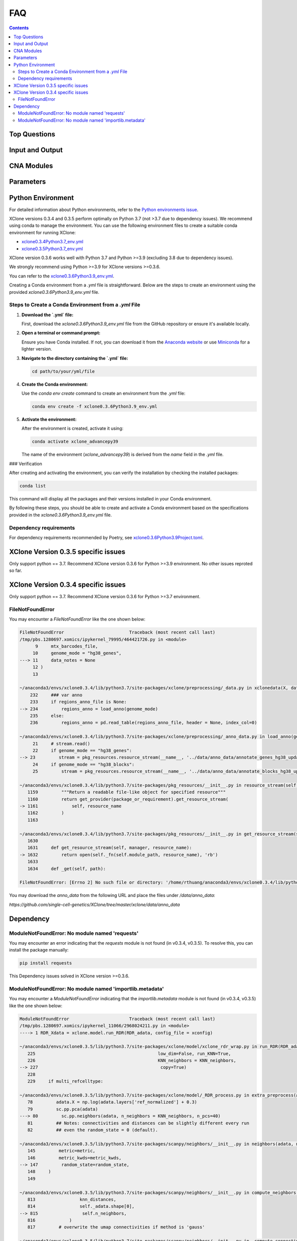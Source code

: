 FAQ
===

.. contents:: Contents
   :depth: 2
   :local:

Top Questions
-------------

Input and Output
----------------

CNA Modules
-----------

Parameters
----------


Python Environment
------------------

For detailed information about Python environments, refer to the `Python environments issue <https://github.com/single-cell-genetics/XClone/issues/6>`_.

XClone versions 0.3.4 and 0.3.5 perform optimally on Python 3.7 (not >3.7 due to dependency issues). We recommend using conda to manage the environment. 
You can use the following environment files to create a suitable conda environment for running XClone:

- `xclone0.3.4Python3.7_env.yml <https://github.com/Rongtingting/xclone-data/blob/main/XClone_env/xclone0.3.4Python3.7_env.yml>`__
- `xclone0.3.5Python3.7_env.yml <https://github.com/Rongtingting/xclone-data/blob/main/XClone_env/xclone0.3.5Python3.7_env.yml>`__


XClone version 0.3.6 works well with Python 3.7 and Python >=3.9 (excluding 3.8 due to dependency issues).

We strongly recommend using Python >=3.9 for XClone versions >=0.3.6.

You can refer to the `xclone0.3.6Python3.9_env.yml <https://github.com/Rongtingting/xclone-data/blob/main/XClone_env/xclone0.3.6Python3.9_env.yml>`__.

Creating a Conda environment from a `.yml` file is straightforward. Below are the steps to create an environment using the provided `xclone0.3.6Python3.9_env.yml` file.

Steps to Create a Conda Environment from a `.yml` File
~~~~~~~~~~~~~~~~~~~~~~~~~~~~~~~~~~~~~~~~~~~~~~~~~~~~~~~

1. **Download the `.yml` file:**

   First, download the `xclone0.3.6Python3.9_env.yml` file from the GitHub repository or ensure it's available locally.

2. **Open a terminal or command prompt:**

   Ensure you have Conda installed. If not, you can download it from the `Anaconda website <https://www.anaconda.com/products/distribution>`__ or use `Miniconda <https://docs.conda.io/en/latest/miniconda.html>`__ for a lighter version.

3. **Navigate to the directory containing the `.yml` file:**

   .. code-block:: sh

      cd path/to/your/yml/file

4. **Create the Conda environment:**

   Use the `conda env create` command to create an environment from the `.yml` file:

   .. code-block:: sh

      conda env create -f xclone0.3.6Python3.9_env.yml

5. **Activate the environment:**

   After the environment is created, activate it using:

   .. code-block:: sh

      conda activate xclone_advancepy39


   The name of the environment (`xclone_advancepy39`) is derived from the `name` field in the `.yml` file.

### Verification

After creating and activating the environment, you can verify the installation by checking the installed packages:

.. code-block:: sh

   conda list

This command will display all the packages and their versions installed in your Conda environment.

By following these steps, you should be able to create and activate a Conda environment based on the specifications provided in the `xclone0.3.6Python3.9_env.yml` file.


Dependency requirements
~~~~~~~~~~~~~~~~~~~~~~~~

For dependency requirements recommended by Poetry, see `xclone0.3.6Python3.9Project.toml <https://github.com/Rongtingting/xclone-data/blob/main/XClone_env/xclone0.3.6Python3.9Project.toml>`__.



XClone Version 0.3.5 specific issues
------------------------------------

Only support python == 3.7.
Recommend XClone version 0.3.6 for Python >=3.9 environment.
No other issues reproted so far.



XClone Version 0.3.4 specific issues
------------------------------------
Only support python == 3.7.
Recommend XClone version 0.3.6 for Python >=3.7 environment.

FileNotFoundError
~~~~~~~~~~~~~~~~~


You may encounter a `FileNotFoundError` like the one shown below:

.. code-block:: python

    FileNotFoundError                         Traceback (most recent call last)
    /tmp/pbs.1280697.xomics/ipykernel_79995/464421726.py in <module>
          9     mtx_barcodes_file,
         10     genome_mode = "hg38_genes",
    ---> 11     data_notes = None
         12 )
         13 

    ~/anaconda3/envs/xclone0.3.4/lib/python3.7/site-packages/xclone/preprocessing/_data.py in xclonedata(X, data_mode, mtx_barcodes_file, regions_anno_file, genome_mode, data_notes)
        232     ### var anno
        233     if regions_anno_file is None:
    --> 234         regions_anno = load_anno(genome_mode)
        235     else:
        236         regions_anno = pd.read_table(regions_anno_file, header = None, index_col=0)

    ~/anaconda3/envs/xclone0.3.4/lib/python3.7/site-packages/xclone/preprocessing/_anno_data.py in load_anno(genome_mode)
         21     # stream.read()
         22     if genome_mode == "hg38_genes":
    --> 23         stream = pkg_resources.resource_stream(__name__, '../data/anno_data/annotate_genes_hg38_update.txt')
         24     if genome_mode == "hg38_blocks":
         25         stream = pkg_resources.resource_stream(__name__, '../data/anno_data/annotate_blocks_hg38_update.txt')

    ~/anaconda3/envs/xclone0.3.4/lib/python3.7/site-packages/pkg_resources/__init__.py in resource_stream(self, package_or_requirement, resource_name)
       1159         """Return a readable file-like object for specified resource"""
       1160         return get_provider(package_or_requirement).get_resource_stream(
    -> 1161             self, resource_name
       1162         )
       1163 

    ~/anaconda3/envs/xclone0.3.4/lib/python3.7/site-packages/pkg_resources/__init__.py in get_resource_stream(self, manager, resource_name)
       1630 
       1631     def get_resource_stream(self, manager, resource_name):
    -> 1632         return open(self._fn(self.module_path, resource_name), 'rb')
       1633 
       1634     def _get(self, path):

    FileNotFoundError: [Errno 2] No such file or directory: '/home/rthuang/anaconda3/envs/xclone0.3.4/lib/python3.7/site-packages/xclone/preprocessing/../data/anno_data/annotate_genes_hg38_update.txt'

You may download the `anno_data` from the following URL and place the files under `/data/anno_data`:

`https://github.com/single-cell-genetics/XClone/tree/master/xclone/data/anno_data`




Dependency
----------

ModuleNotFoundError: No module named 'requests'
~~~~~~~~~~~~~~~~~~~~~~~~~~~~~~~~~~~~~~~~~~~~~~~

You may encounter an error indicating that the `requests` module is not found (in v0.3.4, v0.3.5). To resolve this, you can install the package manually:

.. code-block:: bash

    pip install requests

This Dependency issues solved in XClone version >=0.3.6.


ModuleNotFoundError: No module named 'importlib.metadata'
~~~~~~~~~~~~~~~~~~~~~~~~~~~~~~~~~~~~~~~~~~~~~~~~~~~~~~~~~

You may encounter a `ModuleNotFoundError` indicating that the `importlib.metadata` module is not found (in v0.3.4, v0.3.5) like the one shown below:

.. code-block:: python

   ModuleNotFoundError                       Traceback (most recent call last)
   /tmp/pbs.1280697.xomics/ipykernel_11066/2968024211.py in <module>
   ----> 1 RDR_Xdata = xclone.model.run_RDR(RDR_adata, config_file = xconfig)

   ~/anaconda3/envs/xclone0.3.5/lib/python3.7/site-packages/xclone/model/xclone_rdr_wrap.py in run_RDR(RDR_adata, verbose, run_verbose, config_file)
      225                                               low_dim=False, run_KNN=True,
      226                                               KNN_neighbors = KNN_neighbors,
   --> 227                                               copy=True)
      228 
      229     if multi_refcelltype:

   ~/anaconda3/envs/xclone0.3.5/lib/python3.7/site-packages/xclone/model/_RDR_process.py in extra_preprocess(adata, ref_celltype, cluster_key, avg_key, depth_key, low_dim, run_KNN, KNN_neighbors, copy)
      78         adata.X = np.log(adata.layers['ref_normalized'] + 0.3)
      79         sc.pp.pca(adata)
   ---> 80         sc.pp.neighbors(adata, n_neighbors = KNN_neighbors, n_pcs=40)
      81         ## Notes: connectivities and distances can be slightly different every run
      82         ## even the random_state = 0 (default).

   ~/anaconda3/envs/xclone0.3.5/lib/python3.7/site-packages/scanpy/neighbors/__init__.py in neighbors(adata, n_neighbors, n_pcs, use_rep, knn, random_state, method, metric, metric_kwds, key_added, copy)
      145         metric=metric,
      146         metric_kwds=metric_kwds,
   --> 147         random_state=random_state,
      148     )
      149 

   ~/anaconda3/envs/xclone0.3.5/lib/python3.7/site-packages/scanpy/neighbors/__init__.py in compute_neighbors(self, n_neighbors, knn, n_pcs, use_rep, method, random_state, write_knn_indices, metric, metric_kwds)
      813                 knn_distances,
      814                 self._adata.shape[0],
   --> 815                 self.n_neighbors,
      816             )
      817         # overwrite the umap connectivities if method is 'gauss'

   ~/anaconda3/envs/xclone0.3.5/lib/python3.7/site-packages/scanpy/neighbors/__init__.py in _compute_connectivities_umap(knn_indices, knn_dists, n_obs, n_neighbors, set_op_mix_ratio, local_connectivity)
      390         # umap 0.5.0
      391         warnings.filterwarnings("ignore", message=r"Tensorflow not installed")
   --> 392         from umap.umap_ import fuzzy_simplicial_set
      393 
      394     X = coo_matrix(([], ([], [])), shape=(n_obs, 1))

   ~/anaconda3/envs/xclone0.3.5/lib/python3.7/site-packages/umap/__init__.py in <module>
      34 import numba
      35 
   ---> 36 from importlib.metadata import version, PackageNotFoundError
      37 
      38 try:

   ModuleNotFoundError: No module named 'importlib.metadata'

To resolve this, you can install the package manually:

.. code-block:: bash

    pip install importlib-metadata


If the problem still exists, you can check
.. code-block:: bash

    pip show importlib-metadata

and will get the information

.. code-block:: bash

    Name: importlib-metadata
    Version: 6.7.0
    Summary: Read metadata from Python packages
    Home-page: https://github.com/python/importlib_metadata
    Author: Jason R. Coombs
    Author-email: jaraco@jaraco.com
    License: 
    Location: /home/rthuang/anaconda3/envs/xclone0.3.4/lib/python3.7/site-packages
    Requires: typing-extensions, zipp
    Required-by: anndata, numba, pynndescent, scanpy

And check if you can pip install the packages it required by again. Here we tested reinstall scanpy and numba, then it works.
The most import step you may try is:

.. code-block:: bash

    pip install scanpy

This Dependency issues solved in XClone version >=0.3.6 (for Python >=3.9).

For XClone version 0.3.6 (Python ==3.7), the ModuleNotFoundError: No module named 'importlib.metadata' error indicates that the importlib.metadata module is not found, 
which is unexpected given that importlib-metadata is included in setup.py and installed. This issue is likely due to the importlib.metadata module being available only in Python 3.8 and later. 
Since you are using Python 3.7, you need to install the backport package importlib-metadata.
